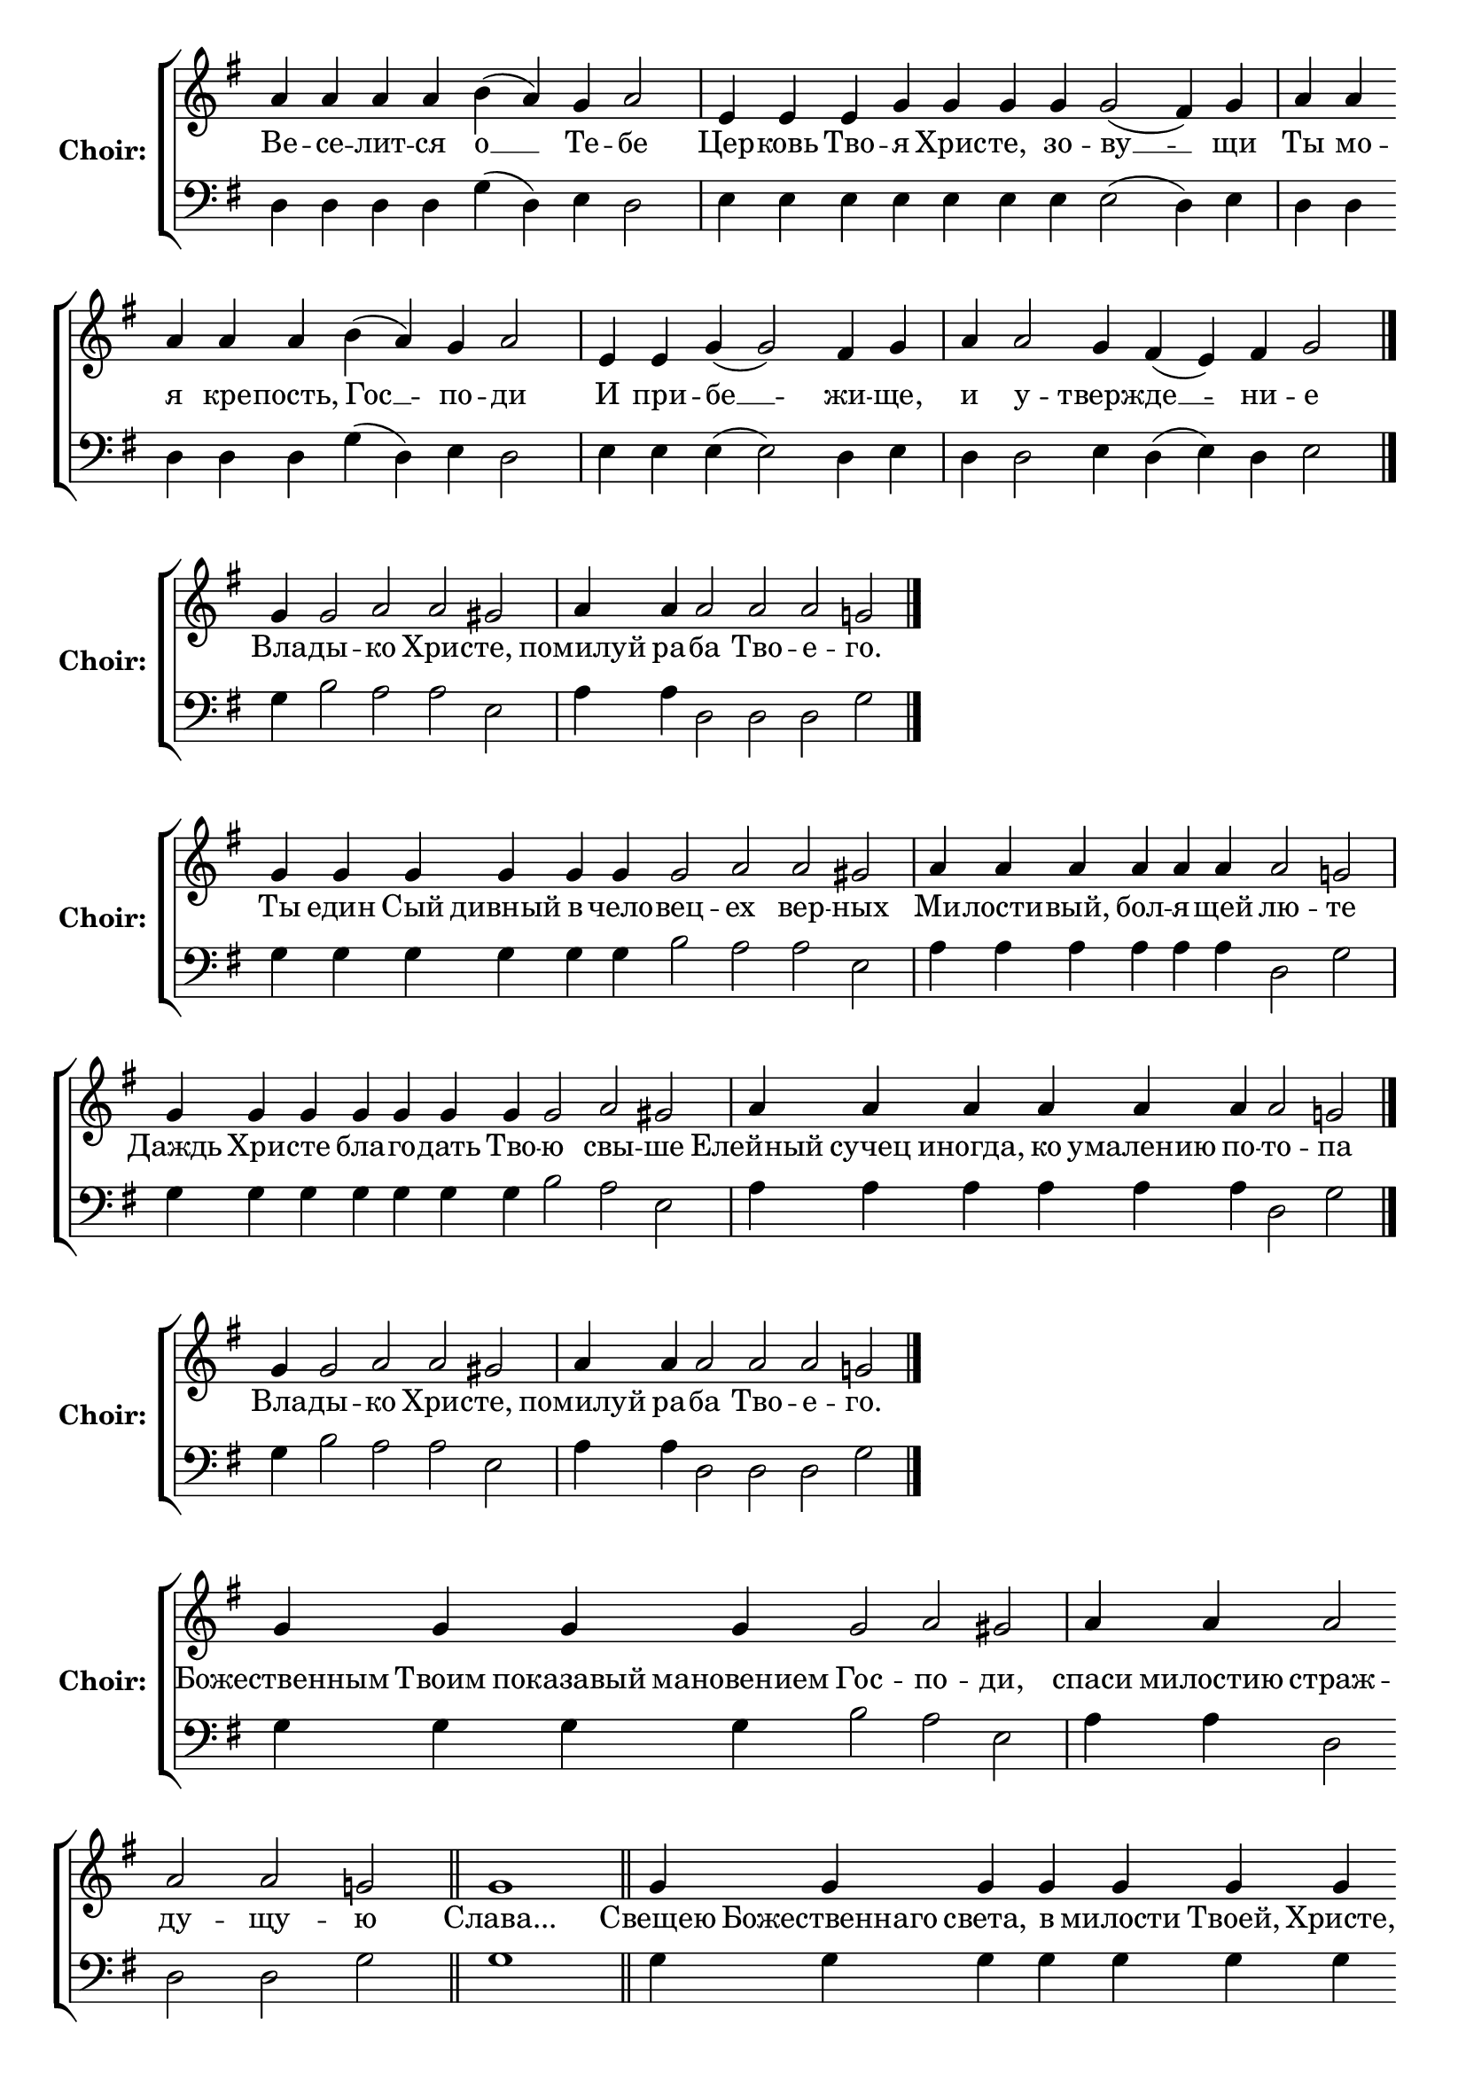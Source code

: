 \version "2.16.2"

% =======================
% Global Variables
% =======================
alignleft = \once \override LyricText #'self-alignment-X = #-1

% =======================
% Score for Песнь 3
% =======================
%
% voices
%
Sop = {
	\bar "" a'4 \bar "" a'4 \bar "" a'4 \bar "" a'4 \bar "" b'4 ( a'4 ) \bar "" g'4 \bar "" a'2 \bar "|" e'4 \bar "" e'4 \bar "" e'4 \bar "" g'4 \bar "" g'4 \bar "" g'4 \bar "" g'4 \bar "" g'2 ( fis'4 ) \bar "" g'4 \bar "|" a'4 \bar "" a'4 \bar "" a'4 \bar "" a'4 \bar "" a'4 \bar "" b'4 ( a'4 ) \bar "" g'4 \bar "" a'2 \bar "|" e'4 \bar "" e'4 \bar "" g'4 ( g'2 ) \bar "" fis'4 \bar "" g'4 \bar "|" a'4 \bar "" a'2 \bar "" g'4 \bar "" fis'4 ( e'4 ) \bar "" fis'4 \bar "" g'2 \bar "|." 
}

Bass = {
	\bar "" d4 \bar "" d4 \bar "" d4 \bar "" d4 \bar "" g4 ( d4 ) \bar "" e4 \bar "" d2 \bar "|" e4 \bar "" e4 \bar "" e4 \bar "" e4 \bar "" e4 \bar "" e4 \bar "" e4 \bar "" e2 ( d4 ) \bar "" e4 \bar "|" d4 \bar "" d4 \bar "" d4 \bar "" d4 \bar "" d4 \bar "" g4 ( d4 ) \bar "" e4 \bar "" d2 \bar "|" e4 \bar "" e4 \bar "" e4 ( e2 ) \bar "" d4 \bar "" e4 \bar "|" d4 \bar "" d2 \bar "" e4 \bar "" d4 ( e4 ) \bar "" d4 \bar "" e2 \bar "|." 
}


% =======================
% Lyrics
% =======================
words = \lyricmode {
	Ве -- се -- лит -- ся 
	о __ 
	Те -- 
	бе 
	Цер -- ковь Тво 
	-- я Хрис -- те, зо 
	-- ву __ 
	-- щи 
	Ты мо -- я кре -- пость, 
	Гос __ 
	-- по 
	-- ди 
	И при 
	-- бе __ 
	-- жи 
	-- ще, 
	и 
	у -- 
	тверж -- 
	де __ 
	-- ни 
	-- е 
}

\score {

% This produces a lilypond error, but still seems to render OK, so...
\header { title = "Песнь 3" }

  \new ChoirStaff \with {
    instrumentName = \markup \bold "Choir:"
  }
  <<
    #(set-accidental-style 'neo-modern 'Score)
    \new Staff {
      \key g \major
      \cadenzaOn
      <<{
	  \new Voice = "Sop" {
	    %\voiceOne
	    \Sop
	  }
	}>>
    }
    \new Lyrics \lyricsto "Sop" { \words }
    \new Staff {
      \key g \major
      \clef bass
      \cadenzaOn
      <<{
	  \new Voice = "Bass" {
	    %\voiceOne
	    \Bass
	  }
	}>>
    }
  >>
}

%
% voices
%
Sop = {
	\bar "" g'4 \bar "" g'2 \bar "" a'2 \bar "" a'2 \bar "" gis' \bar "|" a'4 \bar "" a'4 \bar "" a'2 \bar "" a'2 \bar "" a'2 \bar "" g'2 \bar "|." 
}

Bass = {
	\bar "" g4 \bar "" b2 \bar "" a2 \bar "" a2 \bar "" e2 \bar "|" a4 \bar "" a4 \bar "" d2 \bar "" d2 \bar "" d2 \bar "" g2 \bar "|." 
}


% =======================
% Lyrics
% =======================
words = \lyricmode {
	Вла -- 
	ды -- 
	кo Хрис 
	-- те, 
	помилуй ра 
	-- ба Тво -- е 
	-- го. 
}

\score {


  \new ChoirStaff \with {
    instrumentName = \markup \bold "Choir:"
  }
  <<
    #(set-accidental-style 'neo-modern 'Score)
    \new Staff {
      \key g \major
      \cadenzaOn
      <<{
	  \new Voice = "Sop" {
	    %\voiceOne
	    \Sop
	  }
	}>>
    }
    \new Lyrics \lyricsto "Sop" { \words }
    \new Staff {
      \key g \major
      \clef bass
      \cadenzaOn
      <<{
	  \new Voice = "Bass" {
	    %\voiceOne
	    \Bass
	  }
	}>>
    }
  >>
}

%
% voices
%
Sop = {
	\bar "" g'4 \bar "" g'4 \bar "" g'4 \bar "" g'4 \bar "" g'4 \bar "" g'4 \bar "" g'2 \bar "" a'2 \bar "" a'2 \bar "" gis' \bar "|" a'4 \bar "" a'4 \bar "" a'4 \bar "" a'4 \bar "" a'4 \bar "" a'4 \bar "" a'2 \bar "" g'2 \bar "|" g'4 \bar "" g'4 \bar "" g'4 \bar "" g'4 \bar "" g'4 \bar "" g'4 \bar "" g'4 \bar "" g'2 \bar "" a'2 \bar "" gis' \bar "|" a'4 \bar "" a'4 \bar "" a'4 \bar "" a'4 \bar "" a'4 \bar "" a'4 \bar "" a'2 \bar "" g'2 \bar "|." 
}

Bass = {
	\bar "" g4 \bar "" g4 \bar "" g4 \bar "" g4 \bar "" g4 \bar "" g4 \bar "" b2 \bar "" a2 \bar "" a2 \bar "" e2 \bar "|" a4 \bar "" a4 \bar "" a4 \bar "" a4 \bar "" a4 \bar "" a4 \bar "" d2 \bar "" g2 \bar "|" g4 \bar "" g4 \bar "" g4 \bar "" g4 \bar "" g4 \bar "" g4 \bar "" g4 \bar "" b2 \bar "" a2 \bar "" e2 \bar "|" a4 \bar "" a4 \bar "" a4 \bar "" a4 \bar "" a4 \bar "" a4 \bar "" d2 \bar "" g2 \bar "|." 
}


% =======================
% Lyrics
% =======================
words = \lyricmode {
	Ты един Сый дивный в чело 
	-- вец 
	-- ех вер 
	-- ных 
	Ми -- лости -- вый, бол -- я -- щей 
	лю -- 
	те 
	Даждь Хри -- сте бла -- го -- дать Тво 
	-- ю 
	свы -- 
	ше 
	Елейный сучец иногда, ко умалению по 
	-- то 
	-- па 
}

\score {


  \new ChoirStaff \with {
    instrumentName = \markup \bold "Choir:"
  }
  <<
    #(set-accidental-style 'neo-modern 'Score)
    \new Staff {
      \key g \major
      \cadenzaOn
      <<{
	  \new Voice = "Sop" {
	    %\voiceOne
	    \Sop
	  }
	}>>
    }
    \new Lyrics \lyricsto "Sop" { \words }
    \new Staff {
      \key g \major
      \clef bass
      \cadenzaOn
      <<{
	  \new Voice = "Bass" {
	    %\voiceOne
	    \Bass
	  }
	}>>
    }
  >>
}

%
% voices
%
Sop = {
	\bar "" g'4 \bar "" g'2 \bar "" a'2 \bar "" a'2 \bar "" gis' \bar "|" a'4 \bar "" a'4 \bar "" a'2 \bar "" a'2 \bar "" a'2 \bar "" g'2 \bar "|." 
}

Bass = {
	\bar "" g4 \bar "" b2 \bar "" a2 \bar "" a2 \bar "" e2 \bar "|" a4 \bar "" a4 \bar "" d2 \bar "" d2 \bar "" d2 \bar "" g2 \bar "|." 
}


% =======================
% Lyrics
% =======================
words = \lyricmode {
	Вла -- 
	ды -- 
	кo Хрис 
	-- те, 
	помилуй ра 
	-- ба Тво -- е 
	-- го. 
}

\score {


  \new ChoirStaff \with {
    instrumentName = \markup \bold "Choir:"
  }
  <<
    #(set-accidental-style 'neo-modern 'Score)
    \new Staff {
      \key g \major
      \cadenzaOn
      <<{
	  \new Voice = "Sop" {
	    %\voiceOne
	    \Sop
	  }
	}>>
    }
    \new Lyrics \lyricsto "Sop" { \words }
    \new Staff {
      \key g \major
      \clef bass
      \cadenzaOn
      <<{
	  \new Voice = "Bass" {
	    %\voiceOne
	    \Bass
	  }
	}>>
    }
  >>
}

%
% voices
%
Sop = {
	\bar "" g'4 \bar "" g'4 \bar "" g'4 \bar "" g'4 \bar "" g'2 \bar "" a'2 \bar "" gis' \bar "|" a'4 \bar "" a'4 \bar "" a'2 \bar "" a'2 \bar "" a'2 \bar "" g'2 \bar "||" g'1 \bar "||" g'4 \bar "" g'4 \bar "" g'4 \bar "" g'4 \bar "" g'4 \bar "" g'4 \bar "" g'4 \bar "" g'4 \bar "" g'4 \bar "" g'2 \bar "" a'2 \bar "" a'2 \bar "" gis' \bar "|" a'4 \bar "" a'4 \bar "" a'4 \bar "" a'4 \bar "" a'4 \bar "" a'4 \bar "" a'2 \bar "" a'2 \bar "" a'2 \bar "" g'2 \bar "||" g'1 \bar "||" g'4 \bar "" g'4 \bar "" g'4 \bar "" g'4 \bar "" g'4 \bar "" g'2 \bar "" a'2 \bar "" gis' \bar "|" a'4 \bar "" a'4 \bar "" a'4 \bar "" a'4 \bar "" a'4 \bar "" a'2 \bar "" a'2 \bar "" a'2 \bar "" g'2 \bar "|" g'4 \bar "" g'4 \bar "" g'2 ( fis'2 ) \bar "" g' \bar "|." 
}

Bass = {
	\bar "" g4 \bar "" g4 \bar "" g4 \bar "" g4 \bar "" b2 \bar "" a2 \bar "" e2 \bar "|" a4 \bar "" a4 \bar "" d2 \bar "" d2 \bar "" d2 \bar "" g2 \bar "||" g1 \bar "||" g4 \bar "" g4 \bar "" g4 \bar "" g4 \bar "" g4 \bar "" g4 \bar "" g4 \bar "" g4 \bar "" g4 \bar "" b2 \bar "" a2 \bar "" a2 \bar "" e2 \bar "|" a4 \bar "" a4 \bar "" a4 \bar "" a4 \bar "" a4 \bar "" a4 \bar "" d2 \bar "" d2 \bar "" d2 \bar "" g2 \bar "||" g1 \bar "||" g4 \bar "" g4 \bar "" g4 \bar "" g4 \bar "" g4 \bar "" b2 \bar "" a2 \bar "" e2 \bar "|" a4 \bar "" a4 \bar "" a4 \bar "" a4 \bar "" a4 \bar "" d2 \bar "" d2 \bar "" d2 \bar "" g2 \bar "|" g4 \bar "" g4 \bar "" g2 ( d2 ) \bar "" g2 \bar "|." 
}


% =======================
% Lyrics
% =======================
words = \lyricmode {
	Божественным Твоим показавый мановением 
	Гос -- 
	по -- 
	ди, 
	спаси милостию 
	страж -- ду -- щу 
	-- ю 
	Слава... 
	Свещею Божественнаго света, в милости Твоей, Христе, просвети по -- 
	ма 
	-- за -- ни 
	-- ем 
	и ныне верою к милости Твоей 
	тща -- щу -- ю 
	-- ся 
	и.ныне... 
	Призри благоприятно Мати всех Твор 
	-- ца 
	свы -- 
	ше 
	и горькое озлобление разреши не 
	-- ду -- гу -- ю 
	-- щия 
	молитвами тво 
	-- и __ 
	-- ми 
}

\score {


  \new ChoirStaff \with {
    instrumentName = \markup \bold "Choir:"
  }
  <<
    #(set-accidental-style 'neo-modern 'Score)
    \new Staff {
      \key g \major
      \cadenzaOn
      <<{
	  \new Voice = "Sop" {
	    %\voiceOne
	    \Sop
	  }
	}>>
    }
    \new Lyrics \lyricsto "Sop" { \words }
    \new Staff {
      \key g \major
      \clef bass
      \cadenzaOn
      <<{
	  \new Voice = "Bass" {
	    %\voiceOne
	    \Bass
	  }
	}>>
    }
  >>
}


% =======================
% Layout
% =======================
\layout {
  \context {
    \Score
    \remove "Bar_number_engraver"
  }
  \context {
    \Staff
    \remove "Time_signature_engraver"
  }
}			

